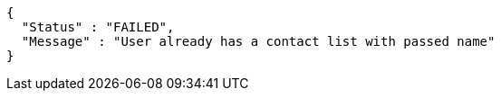 [source,options="nowrap"]
----
{
  "Status" : "FAILED",
  "Message" : "User already has a contact list with passed name"
}
----